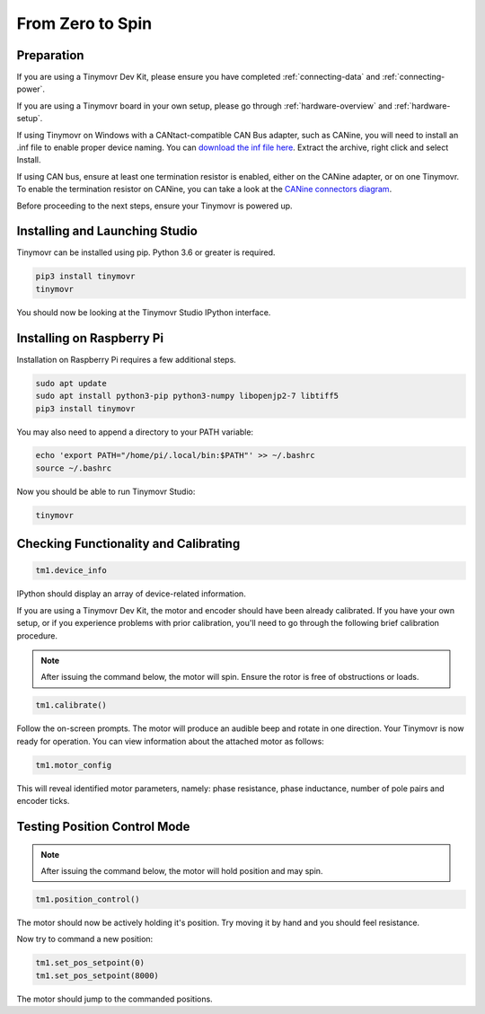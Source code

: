 *****************
From Zero to Spin
*****************

Preparation
###########

If you are using a Tinymovr Dev Kit, please ensure you have completed :ref:`connecting-data` and :ref:`connecting-power`.

If you are using a Tinymovr board in your own setup, please go through :ref:`hardware-overview` and :ref:`hardware-setup`.

If using Tinymovr on Windows with a CANtact-compatible CAN Bus adapter, such as CANine, you will need to install an .inf file to enable proper device naming. You can `download the inf file here <https://canable.io/utilities/windows-driver.zip>`_. Extract the archive, right click and select Install.

If using CAN bus, ensure at least one termination resistor is enabled, either on the CANine adapter, or on one Tinymovr. To enable the termination resistor on CANine, you can take a look at the `CANine connectors diagram <https://canine.readthedocs.io/en/latest/canine.html#hardware-configuration>`_.

Before proceeding to the next steps, ensure your Tinymovr is powered up.

Installing and Launching Studio
###############################

Tinymovr can be installed using pip. Python 3.6 or greater is required.

.. code-block:: console

    pip3 install tinymovr
    tinymovr

You should now be looking at the Tinymovr Studio IPython interface.

Installing on Raspberry Pi
##########################

Installation on Raspberry Pi requires a few additional steps.

.. code-block:: console

    sudo apt update
    sudo apt install python3-pip python3-numpy libopenjp2-7 libtiff5
    pip3 install tinymovr

You may also need to append a directory to your PATH variable:

.. code-block:: console

    echo 'export PATH="/home/pi/.local/bin:$PATH"' >> ~/.bashrc
    source ~/.bashrc

Now you should be able to run Tinymovr Studio:

.. code-block:: console

    tinymovr

Checking Functionality and Calibrating
######################################

.. code-block:: python

    tm1.device_info

IPython should display an array of device-related information.

If you are using a Tinymovr Dev Kit, the motor and encoder should have been already calibrated. If you have your own setup, or if you experience problems with prior calibration, you'll need to go through the following brief calibration procedure.

.. note::
   After issuing the command below, the motor will spin. Ensure the rotor is free of obstructions or loads.

.. code-block:: python

    tm1.calibrate()

Follow the on-screen prompts. The motor will produce an audible beep and rotate in one direction.
Your Tinymovr is now ready for operation. You can view information about the attached motor as follows:

.. code-block:: python

    tm1.motor_config

This will reveal identified motor parameters, namely: phase resistance, phase inductance, number of pole pairs and encoder ticks.

Testing Position Control Mode
#############################

.. note::
   After issuing the command below, the motor will hold position and may spin.

.. code-block:: python

    tm1.position_control()

The motor should now be actively holding it's position. Try moving it by hand and you should feel resistance.

Now try to command a new position:

.. code-block:: python

    tm1.set_pos_setpoint(0)
    tm1.set_pos_setpoint(8000)

The motor should jump to the commanded positions.
